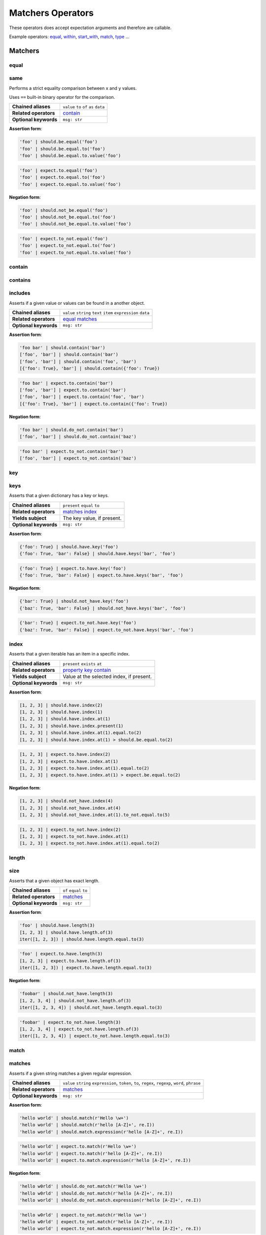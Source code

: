 Matchers Operators
==================

These operators does accept expectation arguments and therefore are callable.

Example operators: equal_, within_, start_with_, match_, type_ ...

Matchers
--------

equal
^^^^^

same
^^^^

Performs a strict equality comparison between ``x`` and ``y`` values.

Uses ``==`` built-in binary operator for the comparison.

=======================  ========================
 **Chained aliases**     ``value`` ``to`` ``of`` ``as`` ``data``
-----------------------  ------------------------
 **Related operators**   contain_
-----------------------  ------------------------
 **Optional keywords**   ``msg: str``
=======================  ========================

**Assertion form**:

.. code-block:: python

    'foo' | should.be.equal('foo')
    'foo' | should.be.equal.to('foo')
    'foo' | should.be.equal.to.value('foo')

.. code-block:: python

    'foo' | expect.to.equal('foo')
    'foo' | expect.to.equal.to('foo')
    'foo' | expect.to.equal.to.value('foo')

**Negation form**:

.. code-block:: python

    'foo' | should.not_be.equal('foo')
    'foo' | should.not_be.equal.to('foo')
    'foo' | should.not_be.equal.to.value('foo')

.. code-block:: python

    'foo' | expect.to_not.equal('foo')
    'foo' | expect.to_not.equal.to('foo')
    'foo' | expect.to_not.equal.to.value('foo')


contain
^^^^^^^

contains
^^^^^^^^

includes
^^^^^^^^

Asserts if a given value or values can be found in a another object.

=======================  ========================
 **Chained aliases**     ``value`` ``string`` ``text`` ``item`` ``expression`` ``data``
-----------------------  ------------------------
 **Related operators**   equal_ matches_
-----------------------  ------------------------
 **Optional keywords**   ``msg: str``
=======================  ========================

**Assertion form**:

.. code-block:: python

    'foo bar' | should.contain('bar')
    ['foo', 'bar'] | should.contain('bar')
    ['foo', 'bar'] | should.contain('foo', 'bar')
    [{'foo': True}, 'bar'] | should.contain({'foo': True})

.. code-block:: python

    'foo bar' | expect.to.contain('bar')
    ['foo', 'bar'] | expect.to.contain('bar')
    ['foo', 'bar'] | expect.to.contain('foo', 'bar')
    [{'foo': True}, 'bar'] | expect.to.contain({'foo': True})

**Negation form**:

.. code-block:: python

    'foo bar' | should.do_not.contain('bar')
    ['foo', 'bar'] | should.do_not.contain('baz')

.. code-block:: python

    'foo bar' | expect.to_not.contain('bar')
    ['foo', 'bar'] | expect.to_not.contain('baz')


key
^^^

keys
^^^^

Asserts that a given dictionary has a key or keys.

=======================  ========================
 **Chained aliases**     ``present`` ``equal`` ``to``
-----------------------  ------------------------
 **Related operators**   matches_ index_
-----------------------  ------------------------
 **Yields subject**      The key value, if present.
-----------------------  ------------------------
 **Optional keywords**   ``msg: str``
=======================  ========================

**Assertion form**:

.. code-block:: python

    {'foo': True} | should.have.key('foo')
    {'foo': True, 'bar': False} | should.have.keys('bar', 'foo')

.. code-block:: python

    {'foo': True} | expect.to.have.key('foo')
    {'foo': True, 'bar': False} | expect.to.have.keys('bar', 'foo')

**Negation form**:

.. code-block:: python

    {'bar': True} | should.not_have.key('foo')
    {'baz': True, 'bar': False} | should.not_have.keys('bar', 'foo')

.. code-block:: python

    {'bar': True} | expect.to_not.have.key('foo')
    {'baz': True, 'bar': False} | expect.to_not.have.keys('bar', 'foo')


index
^^^^^

Asserts that a given iterable has an item in a specific index.

=======================  ========================
 **Chained aliases**     ``present`` ``exists`` ``at``
-----------------------  ------------------------
 **Related operators**   property_ key_ contain_
-----------------------  ------------------------
 **Yields subject**      Value at the selected index, if present.
-----------------------  ------------------------
 **Optional keywords**   ``msg: str``
=======================  ========================

**Assertion form**:

.. code-block:: python

    [1, 2, 3] | should.have.index(2)
    [1, 2, 3] | should.have.index(1)
    [1, 2, 3] | should.have.index.at(1)
    [1, 2, 3] | should.have.index.present(1)
    [1, 2, 3] | should.have.index.at(1).equal.to(2)
    [1, 2, 3] | should.have.index.at(1) > should.be.equal.to(2)

.. code-block:: python

    [1, 2, 3] | expect.to.have.index(2)
    [1, 2, 3] | expect.to.have.index.at(1)
    [1, 2, 3] | expect.to.have.index.at(1).equal.to(2)
    [1, 2, 3] | expect.to.have.index.at(1) > expect.be.equal.to(2)

**Negation form**:

.. code-block:: python

    [1, 2, 3] | should.not_have.index(4)
    [1, 2, 3] | should.not_have.index.at(4)
    [1, 2, 3] | should.not_have.index.at(1).to_not.equal.to(5)

.. code-block:: python

    [1, 2, 3] | expect.to_not.have.index(2)
    [1, 2, 3] | expect.to_not.have.index.at(1)
    [1, 2, 3] | expect.to_not.have.index.at(1).equal.to(2)

length
^^^^^^

size
^^^^

Asserts that a given object has exact length.

=======================  ========================
 **Chained aliases**     ``of`` ``equal`` ``to``
-----------------------  ------------------------
 **Related operators**   matches_
-----------------------  ------------------------
 **Optional keywords**   ``msg: str``
=======================  ========================

**Assertion form**:

.. code-block:: python

    'foo' | should.have.length(3)
    [1, 2, 3] | should.have.length.of(3)
    iter([1, 2, 3]) | should.have.length.equal.to(3)

.. code-block:: python

    'foo' | expect.to.have.length(3)
    [1, 2, 3] | expect.to.have.length.of(3)
    iter([1, 2, 3]) | expect.to.have.length.equal.to(3)

**Negation form**:

.. code-block:: python

    'foobar' | should.not_have.length(3)
    [1, 2, 3, 4] | should.not_have.length.of(3)
    iter([1, 2, 3, 4]) | should.not_have.length.equal.to(3)

.. code-block:: python

    'foobar' | expect.to_not.have.length(3)
    [1, 2, 3, 4] | expect.to_not.have.length.of(3)
    iter([1, 2, 3, 4]) | expect.to_not.have.length.equal.to(3)


match
^^^^^

matches
^^^^^^^

Asserts if a given string matches a given regular expression.

=======================  ========================
 **Chained aliases**     ``value`` ``string`` ``expression``, ``token``, ``to``, ``regex``, ``regexp``, ``word``, ``phrase``
-----------------------  ------------------------
 **Related operators**   matches_
-----------------------  ------------------------
 **Optional keywords**   ``msg: str``
=======================  ========================

**Assertion form**:

.. code-block:: python

    'hello world' | should.match(r'Hello \w+')
    'hello world' | should.match(r'hello [A-Z]+', re.I))
    'hello world' | should.match.expression(r'hello [A-Z]+', re.I))

.. code-block:: python

    'hello world' | expect.to.match(r'Hello \w+')
    'hello world' | expect.to.match(r'hello [A-Z]+', re.I))
    'hello world' | expect.to.match.expression(r'hello [A-Z]+', re.I))

**Negation form**:

.. code-block:: python

    'hello w0rld' | should.do_not.match(r'Hello \w+')
    'hello w0rld' | should.do_not.match(r'hello [A-Z]+', re.I))
    'hello world' | should.do_not.match.expression(r'hello [A-Z]+', re.I))

.. code-block:: python

    'hello w0rld' | expect.to_not.match(r'Hello \w+')
    'hello w0rld' | expect.to_not.match(r'hello [A-Z]+', re.I))
    'hello world' | expect.to_not.match.expression(r'hello [A-Z]+', re.I))

pass_test
^^^^^^^^^

pass_function
^^^^^^^^^^^^^

Asserts if a given string matches a given regular expression.

=======================  ========================
 **Chained aliases**     -
-----------------------  ------------------------
 **Related operators**   matches_
-----------------------  ------------------------
 **Optional keywords**   ``msg: str``
=======================  ========================

**Assertion form**:

.. code-block:: python

    'foo' | should.pass_test(lambda x: len(x) > 2)
    [1, 2, 3] | should.pass_function(lambda x: 2 in x)

.. code-block:: python

    'foo' | expect.to.pass_test(lambda x: len(x) > 2)
    [1, 2, 3] | expect.to.pass_function(lambda x: 2 in x)

**Negation form**:

.. code-block:: python

    'foo' | should.do_not.pass_test(lambda x: len(x) > 3)
    [1, 2, 3] | should.do_not.pass_function(lambda x: 5 in x)

.. code-block:: python

    'foo' | expect.to_not.pass_test(lambda x: len(x) > 3)
    [1, 2, 3] | expect.to_not.pass_function(lambda x: 5 in x)


Objects
-------

a
^
an
^^
type
^^^^
types
^^^^^
instance
^^^^^^^^

Asserts if a given object satisfies a type.
You can use both a type alias string or a ``type`` object.

Supported type aliases:

- string
- int
- integer
- number
- object
- float
- bool
- boolean
- complex
- list
- dict
- dictionary
- tuple
- set
- array
- lambda
- generator
- asyncgenerator
- class
- method
- module
- function
- coroutine
- generatorfunction
- generator function
- coroutinefunction

=======================  ========================
 **Chained aliases**     ``type`` ``types`` ``to`` ``of``, ``equal``
-----------------------  ------------------------
 **Related operators**   equal_ matches_ implements_
-----------------------  ------------------------
 **Optional keywords**   ``msg: str``
=======================  ========================

**Assertion form**:

.. code-block:: python

    1 | should.be.an('int')
    1 | should.be.an('number')
    True | should.be.a('bool')
    True | should.be.type(bool)
    'foo' | should.be.a(str)
    'foo' | should.be.a('string')
    [1, 2, 3] | should.be.a('list')
    [1, 2, 3] | should.have.type.of(list)
    (1, 2, 3) | should.be.a('tuple')
    (1, 2, 3) | should.have.type.of(tuple)
    (lamdba x: x) | should.be.a('lambda')
    'foo' | should.be.instance.of('string')
    'foo' | expect.be.types('string', 'int')

.. code-block:: python

    1 | expect.to.be.an('int')
    1 | expect.to.be.an('number')
    True | expect.to.be.a('bool')
    True | expect.to.be.type(bool)
    'foo' | expect.to.be.a(str)
    'foo' | expect.to.be.a('string')
    [1, 2, 3] | expect.to.be.a('list')
    [1, 2, 3] | expect.to.have.type.of(list)
    (1, 2, 3) | expect.to.be.a('tuple')
    (1, 2, 3) | expect.to.have.type.of(tuple)
    (lamdba x: x) | expect.to.be.a('lambda')
    'foo' | expect.to.be.instance.of('string')
    'foo' | expect.to.be.types('string', 'int')

**Negation form**:

.. code-block:: python

    1 | should.not_be.an('int')
    1 | should.not_be.an('number')
    True | should.not_be.a('bool')
    True | should.not_be.type(bool)
    'foo' | should.not_be.a(str)
    'foo' | should.not_be.a('string')
    [1, 2, 3] | should.not_be.a('list')
    [1, 2, 3] | should.have_not.type.of(list)
    (1, 2, 3) | should.not_be.a('tuple')
    (1, 2, 3) | should.have_not.type.of(tuple)
    (lamdba x: x) | should.not_be.a('lambda')
    'foo' | should.not_to.be.instance.of('string')
    'foo' | should.not_to.be.types('string', 'int')

.. code-block:: python

    1 | expect.to_not.be.an('int')
    1 | expect.to_not.be.an('number')
    True | expect.to_not.be.a('bool')
    True | expect.to_not.be.type(bool)
    'foo' | expect.to_not.be.a(str)
    'foo' | expect.to_not.be.a('string')
    [1, 2, 3] | expect.to_not.be.a('list')
    [1, 2, 3] | expect.to_not.have.type.of(list)
    (1, 2, 3) | expect.to_not.be.a('tuple')
    (1, 2, 3) | expect.to_not.have.type.of(tuple)
    (lamdba x: x) | expect.to_not.be.a('lambda')
    'foo' | expect.to.not_to.be.instance.of('string')
    'foo' | expect.to.not_to.be.types('string', 'int')


property
^^^^^^^^^
properties
^^^^^^^^^^
attribute
^^^^^^^^^
attributes
^^^^^^^^^^

Asserts if a given object has property or properties.

=======================  ========================
 **Chained aliases**     ``present`` ``equal`` ``to``
-----------------------  ------------------------
 **Related operators**   matches_
-----------------------  ------------------------
 **Yields subject**      The attribute value, if present.
-----------------------  ------------------------
 **Optional keywords**   ``msg: str``
=======================  ========================


implements
^^^^^^^^^^
implement
^^^^^^^^^
interface
^^^^^^^^^

Asserts if a given object implements an interface of methods.

=======================  ========================
 **Chained aliases**     ``interface`` ``method`` ``methods``
-----------------------  ------------------------
 **Related operators**   matches_
-----------------------  ------------------------
 **Optional keywords**   ``msg: str``
=======================  ========================

**Assertion form**:

.. code-block:: python

    Foo() | should.implements('bar')
    Foo() | should.implements.method('bar')
    Foo() | should.implement.methods('bar', 'baz')
    Foo() | should.implement.interface('bar', 'baz')
    Foo() | should.satisfies.interface('bar', 'baz')

.. code-block:: python

    Foo() | expect.to.implement('bar')
    Foo() | expect.to.implement.method('bar')
    Foo() | expect.to.implement.methods('bar', 'baz')
    Foo() | expect.to.implement.interface('bar', 'baz')
    Foo() | expect.to.satisfy.interface('bar', 'baz')

**Negation form**:

.. code-block:: python

    Foo() | should.do_not.implements('bar')
    Foo() | should.do_not.implement.methods('bar', 'baz')
    Foo() | should.do_not.implement.interface('bar', 'baz')
    Foo() | should.do_not.satisfy.interface('bar', 'baz')

.. code-block:: python

    Foo() | expect.to_not.implement('bar')
    Foo() | expect.to_not.implement.method('bar')
    Foo() | expect.to_not.implement.methods('bar', 'baz')
    Foo() | expect.to_not.implement.interface('bar', 'baz')
    Foo() | expect.to_not.satisfy.interface('bar', 'baz')

**Assertion form**:

.. code-block:: python

    Foo() | should.have.property('bar')
    Foo() | should.have.properties('bar', 'baz')
    Foo() | should.have.properties.present.equal.to('bar', 'baz')

.. code-block:: python

    Foo() | expect.to_not.have.property('bar')
    Foo() | expect.to_not.have.properties('bar', 'baz')
    Foo() | expect.to_not.have.properties.present.equal.to('bar', 'baz')

**Negation form**:

.. code-block:: python

    Foo() | should.have_not.property('bar')
    Foo() | should.have_not.properties('bar', 'baz')
    Foo() | should.have_not.properties.present.equal.to('bar', 'baz')

.. code-block:: python

    Foo() | expect.to_not.have.property('bar')
    Foo() | expect.to_not.have.properties('bar', 'baz')
    Foo() | expect.to_not.have.properties.present.equal.to('bar', 'baz')


Exceptions
----------

raises
^^^^^^
raise_error
^^^^^^^^^^^
raises_errors
^^^^^^^^^^^^^

Asserts if a given function raises an exception. The function must be a zero
arity function (no arguments). If you need to pass arguments into your function
you can use ``functools.partial`` to create a zero arity function with your
arguments

=======================  ========================
 **Chained aliases**     ``to`` ``that`` ``are`` ``instance`` ``of``
-----------------------  ------------------------
 **Related operators**   matches_
-----------------------  ------------------------
 **Optional keywords**   ``msg: str``
=======================  ========================

**Assertion form**:

.. code-block:: python

    fn | should.raise_error()
    fn | should.raise_error(ValueError)
    fn | should.raise_error(AttributeError, ValueError)

.. code-block:: python

    fn | expect.to.raise_error()
    fn | expect.to.raise_error(ValueError)
    fn | expect.to.raise_error(AttributeError, ValueError)

**Negation form**:

.. code-block:: python

    fn | should.do_not.raise_error()
    fn | should.do_not.raise_error(ValueError)
    fn | should.do_not.raise_error(AttributeError, ValueError)

.. code-block:: python

    fn | expect.to_not.raise_error()
    fn | expect.to_not.raise_error(ValueError)
    fn | expect.to_not.raise_error(AttributeError, ValueError)


Numbers
-------

below
^^^^^
lower
^^^^^
less
^^^^

Asserts if a given number is below to another number.

=======================  ========================
 **Chained aliases**     ``of`` ``to`` ``than`` ``number``
-----------------------  ------------------------
 **Related operators**   within_ above_ above_or_equal_ below_or_equal_
-----------------------  ------------------------
 **Optional keywords**   ``msg: str``
=======================  ========================

**Assertion form**:

.. code-block:: python

    3 | should.be.below(5)
    3 | should.be.below.of(5)
    3 | should.be.below.to(5)
    3 | should.be.less.than(5)
    3 | should.be.lower.than(5)
    3 | should.be.below.to.number(5)
    3 | should.be.below.than.number(5)

.. code-block:: python

    3 | expect.to.be.below(5)
    3 | expect.to.be.below.of(5)
    3 | expect.to.be.below.to(5)
    3 | expect.to.be.less.than(5)
    3 | expect.to.be.lower.than(5)
    3 | expect.to.be.below.to.number(5)
    3 | expect.to.be.below.than.number(5)

**Negation form**:

.. code-block:: python

    5 | should.not_be.below(3)
    5 | should.not_be.below.of(3)
    3 | should.not_be.below.to(5)
    3 | should.not_be.lower.than(5)
    5 | should.not_be.below.to.number(3)

.. code-block:: python

    5 | expect.to_not.be.below(3)
    5 | expect.to_not.be.below.of(3)
    5 | expect.to_not.be.below.than(3)
    5 | expect.to_not.be.below.to.number(3)
    5 | expect.to_not.be.below.than.number(3)


above
^^^^^
higher
^^^^^^

Asserts if a given number is above to another number.

=======================  ========================
 **Chained aliases**     ``of`` ``to`` ``than`` ``number``
-----------------------  ------------------------
 **Related operators**   within_ below_ below_or_equal_ above_or_equal_
-----------------------  ------------------------
 **Optional keywords**   ``msg: str``
=======================  ========================

**Assertion form**:

.. code-block:: python

    5 | should.be.above(3)
    5 | should.be.above.of(3)
    5 | should.be.above.to(3)
    5 | should.be.higher.than(3)
    5 | should.be.above.to.number(3)
    5 | should.be.above.than.number(3)

.. code-block:: python

    5 | expect.to.be.above(3)
    5 | expect.to.be.above.of(3)
    5 | expect.to.be.above.to(3)
    5 | expect.to.be.higher.than(3)
    5 | expect.to.be.above.to.number(3)
    5 | expect.to.be.above.than.number(3)

**Negation form**:

.. code-block:: python

    3 | should.not_be.above(5)
    3 | should.not_be.above.of(5)
    3 | should.not_be.above.to(5)
    3 | should.not_be.higher.than(5)
    3 | should.not_be.above.to.number(5)
    3 | should.not_be.above.than.number(5)

.. code-block:: python

    3 | expect.not_to.be.above(5)
    3 | expect.not_to.be.above.of(5)
    3 | expect.not_to.be.above.to(5)
    3 | expect.not_to.be.higher.than(5)
    3 | expect.not_to.be.above.to.number(5)
    3 | expect.not_to.be.above.than.number(5)


least
^^^^^
above_or_equal
^^^^^^^^^^^^^^
higher_or_equal
^^^^^^^^^^^^^^^

Asserts if a given number is above to another number.

=======================  ========================
 **Chained aliases**     ``of`` ``to`` ``than`` ``number``
-----------------------  ------------------------
 **Related operators**   within_ below_ below_or_equal_ above_or_equal_
-----------------------  ------------------------
 **Optional keywords**   ``msg: str``
=======================  ========================

**Assertion form**:

.. code-block:: python

    3 | should.be.least(3)
    3 | should.be.above_or_equal(3)
    3 | should.be.above_or_equal.of(3)
    3 | should.be.above_or_equal.to(3)
    3 | should.be.higher_or_equal.than(3)
    3 | should.be.above_or_equal.to.number(3)
    3 | should.be.above_or_equal.than.number(3)

.. code-block:: python

    3 | expect.to.be.least(3)
    3 | expect.to.be.above_or_equal(3)
    3 | expect.to.be.above_or_equal.of(3)
    3 | expect.to.be.above_or_equal.to(3)
    3 | expect.to.be.higher_or_equal.than(3)
    3 | expect.to.be.above_or_equal.to.number(3)
    3 | expect.to.be.above_or_equal.than.number(3)

**Negation form**:

.. code-block:: python

    3 | should.not_be.least(3)
    3 | should.not_be.above_or_equal(5)
    3 | should.not_be.above_or_equal.of(5)
    3 | should.not_be.above_or_equal.to(5)
    3 | should.not_be.higher_or_equal.than(5)
    3 | should.not_be.higher_or_equal.to.number(5)
    3 | should.not_be.higher_or_equal.than.number(5)

.. code-block:: python

    3 | expect.not_be.least(3)
    3 | expect.not_be.above_or_equal(5)
    3 | expect.not_be.above_or_equal.of(5)
    3 | expect.not_be.above_or_equal.to(5)
    3 | expect.not_be.higher_or_equal.than(5)
    3 | expect.not_be.higher_or_equal.to.number(5)
    3 | expect.not_be.higher_or_equal.than.number(5)


most
^^^^
below_or_equal
^^^^^^^^^^^^^^
lower_or_equal
^^^^^^^^^^^^^^^

Asserts if a given number is above to another number.

=======================  ========================
 **Chained aliases**     ``of`` ``to`` ``than`` ``number``
-----------------------  ------------------------
 **Related operators**   within_ below_ above_ below_or_equal_ above_or_equal_
-----------------------  ------------------------
 **Optional keywords**   ``msg: str``
=======================  ========================

**Assertion form**:

.. code-block:: python

    3 | should.be.most(3)
    3 | should.be.below_or_equal(3)
    3 | should.be.below_or_equal.of(3)
    3 | should.be.below_or_equal.to(3)
    3 | should.be.lower_or_equal.than(3)
    3 | should.be.lower_or_equal.to.number(3)
    3 | should.be.lower_or_equal.than.number(3)

.. code-block:: python

    3 | expect.to.be.most(3)
    3 | expect.to.be.below_or_equal(3)
    3 | expect.to.be.below_or_equal.of(3)
    3 | expect.to.be.below_or_equal.to(3)
    3 | expect.to.be.lower_or_equal.than(3)
    3 | expect.to.be.lower_or_equal.to.number(3)
    3 | expect.to.be.lower_or_equal.than.number(3)

**Negation form**:

.. code-block:: python

    3 | should.not_be.most(5)
    3 | should.not_be.below_or_equal(5)
    3 | should.not_be.below_or_equal.of(5)
    3 | should.not_be.below_or_equal.to(5)
    3 | should.not_be.lower_or_equal.than(5)
    3 | should.not_be.lower_or_equal.to.number(5)
    3 | should.not_be.lower_or_equal.than.number(5)

.. code-block:: python

    3 | expect.not_be.most(5)
    3 | expect.not_be.below_or_equal(5)
    3 | expect.not_be.below_or_equal.of(5)
    3 | expect.not_be.below_or_equal.to(5)
    3 | expect.not_be.lower_or_equal.than(5)
    3 | expect.not_be.lower_or_equal.to.number(5)
    3 | expect.not_be.lower_or_equal.than.number(5)


within
^^^^^^
between
^^^^^^^

Asserts that a number is within a range.

=======================  ========================
 **Chained aliases**     ``to`` ``numbers`` ``range``
-----------------------  ------------------------
 **Related operators**   below_ above_ above_or_equal_ below_or_equal_
-----------------------  ------------------------
 **Optional keywords**   ``msg: str``
=======================  ========================

**Assertion form**:

.. code-block:: python

    4 | should.be.within(2, 5)
    5 | should.be.between(2, 5)
    4.5 | should.be.within(4, 5)

.. code-block:: python

    4 | should.not_be.within(2, 5)
    5 | should.not_be.between(2, 5)
    4.5 | should.not_be.within(4, 5)

**Negation form**:

.. code-block:: python

    4 | expect.to.be.within(2, 5)
    5 | expect.to.be.between(2, 5)
    4.5 | expect.to.be.within(4, 5)

.. code-block:: python

    4 | expect.to_not.be.within(2, 5)
    5 | expect.to_not.be.between(2, 5)
    4.5 | expect.to_not.be.within(4, 5)

Ranges
------

start_with
^^^^^^^^^^
startswith
^^^^^^^^^^
starts_with
^^^^^^^^^^^

Asserts if a given value starts with a specific items.

=======================  ========================
 **Chained aliases**     ``by`` ``word`` ``number`` ``numbers`` ``item`` ``items`` ``value`` ``char`` ``letter`` ``character``
-----------------------  ------------------------
 **Related operators**   ends_with_
-----------------------  ------------------------
 **Optional keywords**   ``msg: str``
=======================  ========================

**Assertion form**:

.. code-block:: python

    'foo' | should.start_with('f')
    'foo' | should.start_with('fo')
    [1, 2, 3] | should.start_with.number(1)
    iter([1, 2, 3]) | should.start_with.numbers(1, 2)
    OrderedDict([('foo', 0), ('bar', 1)]) | should.start_with.item('foo')

.. code-block:: python

    'foo' | expect.to.start_with('f')
    'foo' | expect.to.start_with('fo')
    [1, 2, 3] | expect.to.start_with.number(1)
    iter([1, 2, 3]) | expect.to.start_with.numbers(1, 2)
    OrderedDict([('foo', 0), ('bar', 1)]) | expect.to.start_with('foo')

**Negation form**:

.. code-block:: python

    'foo' | should.do_not.start_with('o')
    'foo' | should.do_not.start_with('o')
    [1, 2, 3] | should.do_not.start_with(2)
    iter([1, 2, 3]) | should.do_not.start_with.numbers(3, 4)
    OrderedDict([('foo', 0), ('bar', 1)]) | should.start_with('bar')

.. code-block:: python

    'foo' | expect.to_not.start_with('f')
    'foo' | expect.to_not.start_with('fo')
    [1, 2, 3] | expect.to_not.start_with.number(1)
    iter([1, 2, 3]) | expect.to_not.start_with.numbers(1, 2)
    OrderedDict([('foo', 0), ('bar', 1)]) | expect.to_not.start_with('foo')


end_with
^^^^^^^^
endswith
^^^^^^^^
ends_with
^^^^^^^^^

Asserts if a given value ends with a specific items.

=======================  ========================
 **Chained aliases**     ``by`` ``word`` ``number`` ``numbers`` ``item`` ``items`` ``value`` ``char`` ``letter`` ``character``
-----------------------  ------------------------
 **Related operators**   ends_with_
-----------------------  ------------------------
 **Optional keywords**   ``msg: str``
=======================  ========================

**Assertion form**:

.. code-block:: python

    'foo' | should.ends_with('o')
    'foo' | should.ends_with('oo')
    [1, 2, 3] | should.ends_with.number(3)
    iter([1, 2, 3]) | should.ends_with.numbers(2, 3)
    OrderedDict([('foo', 0), ('bar', 1)]) | should.ends_with.item('bar')

.. code-block:: python

    'foo' | expect.to.ends_with('o')
    'foo' | expect.to.ends_with('oo')
    [1, 2, 3] | expect.to.ends_with.number(3)
    iter([1, 2, 3]) | expect.to.ends_with.numbers(2, 3)
    OrderedDict([('foo', 0), ('bar', 1)]) | expect.to.ends_with('bar')

**Negation form**:

.. code-block:: python

    'foo' | should.do_not.ends_with('f')
    'foo' | should.do_not.ends_with('o')
    [1, 2, 3] | should.do_not.ends_with(2)
    iter([1, 2, 3]) | should.do_not.ends_with.numbers(3, 4)
    OrderedDict([('foo', 0), ('bar', 1)]) | should.ends_with('foo')

.. code-block:: python

    'foo' | expect.to_not.ends_with('f')
    'foo' | expect.to_not.ends_with('oo')
    [1, 2, 3] | expect.to_not.ends_with.number(2)
    iter([1, 2, 3]) | expect.to_not.ends_with.numbers(1, 2)
    OrderedDict([('foo', 0), ('bar', 1)]) | expect.to_not.ends_with('foo')
